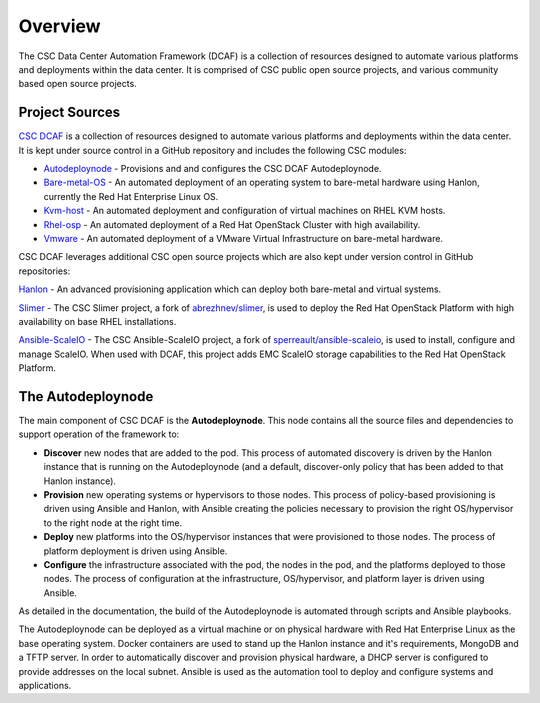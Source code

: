 Overview
========

The CSC Data Center Automation Framework (DCAF) is a collection of resources
designed to automate various platforms and deployments within the data center.
It is comprised of CSC public open source projects, and various community based
open source projects.

Project Sources
---------------

`CSC DCAF <https://github.com/csc/dcaf>`_ is a collection of resources designed
to automate various platforms and deployments within the data center. It is kept
under source control in a GitHub repository and includes the following CSC modules:

- `Autodeploynode <https://github.com/csc/dcaf/autodeploynode>`_ - Provisions and
  and configures the CSC DCAF Autodeploynode.

- `Bare-metal-OS <https://github.com/csc/dcaf/bare-metal-os>`_ - An automated
  deployment of an operating system to bare-metal hardware using Hanlon, currently
  the Red Hat Enterprise Linux OS.

- `Kvm-host <https://github.com/csc/dcaf/kvm-host>`_ - An automated deployment and
  configuration of virtual machines on RHEL KVM hosts.

- `Rhel-osp <https://github.com/csc/dcaf/rhel-osp>`_ - An automated deployment of
  a Red Hat OpenStack Cluster with high availability.

- `Vmware <https://github.com/csc/dcaf/vmware>`_ - An automated deployment of
  a VMware Virtual Infrastructure on bare-metal hardware.

CSC DCAF leverages additional CSC open source projects which are also kept under
version control in GitHub repositories:

`Hanlon <https://github.com/csc/Hanlon>`_ - An advanced provisioning application
which can deploy both bare-metal and virtual systems.

`Slimer <https://github.com/csc/slimer>`_ - The CSC Slimer project, a fork of
`abrezhnev/slimer <https://github.com/abrezhnev/slimer>`_, is used to deploy
the Red Hat OpenStack Platform with high availability on base RHEL installations.

`Ansible-ScaleIO <https://github.com/csc/ansible-scaleio>`_ - The CSC
Ansible-ScaleIO project, a fork of `sperreault/ansible-scaleio <https://github.com/sperreault/ansible-scaleio>`_, is used to install, configure and manage ScaleIO.
When used with DCAF, this project adds EMC ScaleIO storage capabilities to the
Red Hat OpenStack Platform.

The Autodeploynode
------------------

The main component of CSC DCAF is the **Autodeploynode**. This node contains all
the source files and dependencies to support operation of the framework to:

* **Discover** new nodes that are added to the pod. This process of automated
  discovery is driven by the Hanlon instance that is running on the Autodeploynode
  (and a default, discover-only policy that has been added to that Hanlon instance).
* **Provision** new operating systems or hypervisors to those nodes. This process
  of policy-based provisioning is driven using Ansible and Hanlon, with Ansible
  creating the policies necessary to provision the right OS/hypervisor to the right
  node at the right time.
* **Deploy** new platforms into the OS/hypervisor instances that were provisioned
  to those nodes. The process of platform deployment is driven using Ansible.
* **Configure** the infrastructure associated with the pod, the nodes in the pod,
  and the platforms deployed to those nodes. The process of configuration at the
  infrastructure, OS/hypervisor, and platform layer is driven using Ansible.

As detailed in the documentation, the build of the Autodeploynode is automated
through scripts and Ansible playbooks.

The Autodeploynode can be deployed as a virtual machine or on physical hardware
with Red Hat Enterprise Linux as the base operating system. Docker containers are
used to stand up the Hanlon instance and it's requirements, MongoDB and a TFTP
server. In order to automatically discover and provision physical hardware, a DHCP
server is configured to provide addresses on the local subnet. Ansible is used as
the automation tool to deploy and configure systems and applications.
